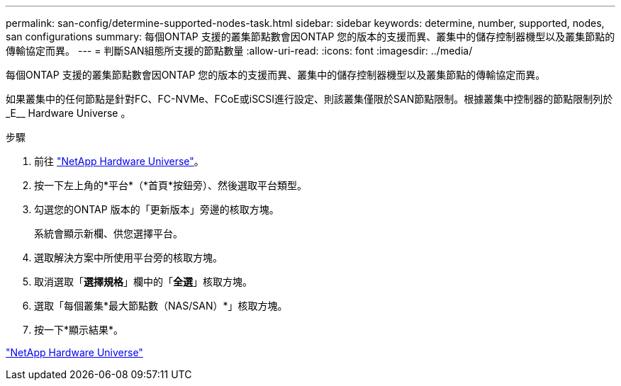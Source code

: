 ---
permalink: san-config/determine-supported-nodes-task.html 
sidebar: sidebar 
keywords: determine, number, supported, nodes, san configurations 
summary: 每個ONTAP 支援的叢集節點數會因ONTAP 您的版本的支援而異、叢集中的儲存控制器機型以及叢集節點的傳輸協定而異。 
---
= 判斷SAN組態所支援的節點數量
:allow-uri-read: 
:icons: font
:imagesdir: ../media/


[role="lead"]
每個ONTAP 支援的叢集節點數會因ONTAP 您的版本的支援而異、叢集中的儲存控制器機型以及叢集節點的傳輸協定而異。

如果叢集中的任何節點是針對FC、FC-NVMe、FCoE或iSCSI進行設定、則該叢集僅限於SAN節點限制。根據叢集中控制器的節點限制列於_E__ Hardware Universe 。

.步驟
. 前往 https://hwu.netapp.com["NetApp Hardware Universe"^]。
. 按一下左上角的*平台*（*首頁*按鈕旁）、然後選取平台類型。
. 勾選您的ONTAP 版本的「更新版本」旁邊的核取方塊。
+
系統會顯示新欄、供您選擇平台。

. 選取解決方案中所使用平台旁的核取方塊。
. 取消選取「*選擇規格*」欄中的「*全選*」核取方塊。
. 選取「每個叢集*最大節點數（NAS/SAN）*」核取方塊。
. 按一下*顯示結果*。


https://hwu.netapp.com["NetApp Hardware Universe"^]
